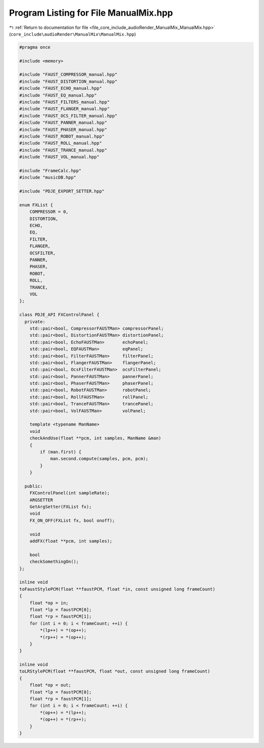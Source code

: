 
.. _program_listing_file_core_include_audioRender_ManualMix_ManualMix.hpp:

Program Listing for File ManualMix.hpp
======================================

|exhale_lsh| :ref:`Return to documentation for file <file_core_include_audioRender_ManualMix_ManualMix.hpp>` (``core_include\audioRender\ManualMix\ManualMix.hpp``)

.. |exhale_lsh| unicode:: U+021B0 .. UPWARDS ARROW WITH TIP LEFTWARDS

.. code-block:: cpp

   #pragma once
   
   #include <memory>
   
   #include "FAUST_COMPRESSOR_manual.hpp"
   #include "FAUST_DISTORTION_manual.hpp"
   #include "FAUST_ECHO_manual.hpp"
   #include "FAUST_EQ_manual.hpp"
   #include "FAUST_FILTERS_manual.hpp"
   #include "FAUST_FLANGER_manual.hpp"
   #include "FAUST_OCS_FILTER_manual.hpp"
   #include "FAUST_PANNER_manual.hpp"
   #include "FAUST_PHASER_manual.hpp"
   #include "FAUST_ROBOT_manual.hpp"
   #include "FAUST_ROLL_manual.hpp"
   #include "FAUST_TRANCE_manual.hpp"
   #include "FAUST_VOL_manual.hpp"
   
   #include "FrameCalc.hpp"
   #include "musicDB.hpp"
   
   #include "PDJE_EXPORT_SETTER.hpp"
   
   enum FXList {
       COMPRESSOR = 0,
       DISTORTION,
       ECHO,
       EQ,
       FILTER,
       FLANGER,
       OCSFILTER,
       PANNER,
       PHASER,
       ROBOT,
       ROLL,
       TRANCE,
       VOL
   };
   
   class PDJE_API FXControlPanel {
     private:
       std::pair<bool, CompressorFAUSTMan> compressorPanel;
       std::pair<bool, DistortionFAUSTMan> distortionPanel;
       std::pair<bool, EchoFAUSTMan>       echoPanel;
       std::pair<bool, EQFAUSTMan>         eqPanel;
       std::pair<bool, FilterFAUSTMan>     filterPanel;
       std::pair<bool, FlangerFAUSTMan>    flangerPanel;
       std::pair<bool, OcsFilterFAUSTMan>  ocsFilterPanel;
       std::pair<bool, PannerFAUSTMan>     pannerPanel;
       std::pair<bool, PhaserFAUSTMan>     phaserPanel;
       std::pair<bool, RobotFAUSTMan>      robotPanel;
       std::pair<bool, RollFAUSTMan>       rollPanel;
       std::pair<bool, TranceFAUSTMan>     trancePanel;
       std::pair<bool, VolFAUSTMan>        volPanel;
   
       template <typename ManName>
       void
       checkAndUse(float **pcm, int samples, ManName &man)
       {
           if (man.first) {
               man.second.compute(samples, pcm, pcm);
           }
       }
   
     public:
       FXControlPanel(int sampleRate);
       ARGSETTER
       GetArgSetter(FXList fx);
       void
       FX_ON_OFF(FXList fx, bool onoff);
   
       void
       addFX(float **pcm, int samples);
   
       bool
       checkSomethingOn();
   };
   
   inline void
   toFaustStylePCM(float **faustPCM, float *in, const unsigned long frameCount)
   {
       float *op = in;
       float *lp = faustPCM[0];
       float *rp = faustPCM[1];
       for (int i = 0; i < frameCount; ++i) {
           *(lp++) = *(op++);
           *(rp++) = *(op++);
       }
   }
   
   inline void
   toLRStylePCM(float **faustPCM, float *out, const unsigned long frameCount)
   {
       float *op = out;
       float *lp = faustPCM[0];
       float *rp = faustPCM[1];
       for (int i = 0; i < frameCount; ++i) {
           *(op++) = *(lp++);
           *(op++) = *(rp++);
       }
   }
